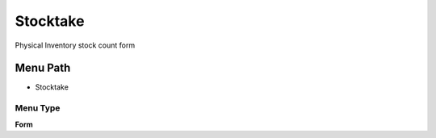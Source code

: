 
.. _functional-guide/menu/menu-stocktake:

=========
Stocktake
=========

Physical Inventory stock count form

Menu Path
=========


* Stocktake

Menu Type
---------
\ **Form**\ 

